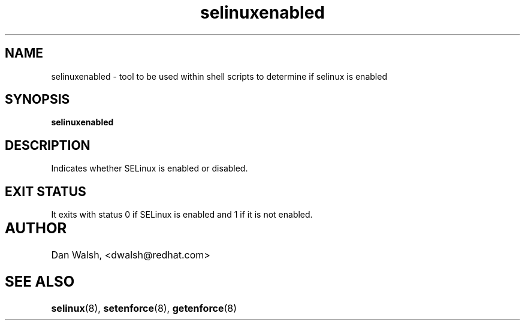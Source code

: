 .TH "selinuxenabled" "1" "7 April 2004" "dwalsh@redhat.com" "SELinux Command Line documentation"
.SH "NAME"
selinuxenabled \- tool to be used within shell scripts to determine if selinux is enabled
.
.SH "SYNOPSIS"
.B selinuxenabled
.
.SH "DESCRIPTION"
Indicates whether SELinux is enabled or disabled.
.
.SH "EXIT STATUS"
It exits with status 0 if SELinux is enabled and 1 if it is not enabled.
.
.SH AUTHOR	
Dan Walsh, <dwalsh@redhat.com>
.
.SH "SEE ALSO"
.BR selinux (8),
.BR setenforce (8),
.BR getenforce (8)

